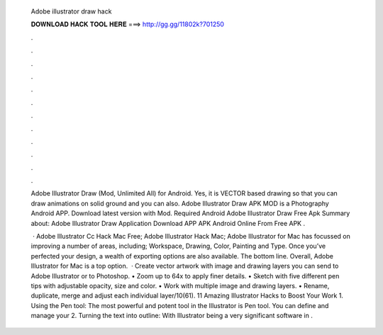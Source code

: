   Adobe illustrator draw hack
  
  
  
  𝐃𝐎𝐖𝐍𝐋𝐎𝐀𝐃 𝐇𝐀𝐂𝐊 𝐓𝐎𝐎𝐋 𝐇𝐄𝐑𝐄 ===> http://gg.gg/11802k?701250
  
  
  
  .
  
  
  
  .
  
  
  
  .
  
  
  
  .
  
  
  
  .
  
  
  
  .
  
  
  
  .
  
  
  
  .
  
  
  
  .
  
  
  
  .
  
  
  
  .
  
  
  
  .
  
  Adobe Illustrator Draw (Mod, Unlimited All) for Android. Yes, it is VECTOR based drawing so that you can draw animations on solid ground and you can also. Adobe Illustrator Draw APK MOD is a Photography Android APP. Download latest version with Mod. Required Android  Adobe Illustrator Draw Free Apk Summary about: Adobe Illustrator Draw Application Download APP APK Android Online From Free APK .
  
   · Adobe Illustrator Cc Hack Mac Free; Adobe Illustrator Hack Mac; Adobe Illustrator for Mac has focussed on improving a number of areas, including; Workspace, Drawing, Color, Painting and Type. Once you’ve perfected your design, a wealth of exporting options are also available. The bottom line. Overall, Adobe Illustrator for Mac is a top option.  · Create vector artwork with image and drawing layers you can send to Adobe Illustrator or to Photoshop. • Zoom up to 64x to apply finer details. • Sketch with five different pen tips with adjustable opacity, size and color. • Work with multiple image and drawing layers. • Rename, duplicate, merge and adjust each individual layer/10(61). 11 Amazing Illustrator Hacks to Boost Your Work 1. Using the Pen tool: The most powerful and potent tool in the Illustrator is Pen tool. You can define and manage your 2. Turning the text into outline: With Illustrator being a very significant software in .
